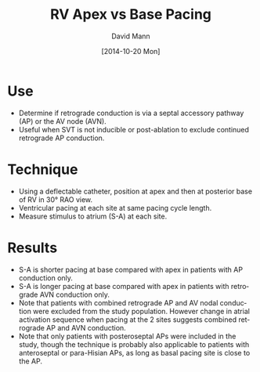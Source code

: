 #+TITLE:     RV Apex vs Base Pacing
#+AUTHOR:    David Mann
#+EMAIL:     mannd@epstudiossoftware.com
#+DATE:      [2014-10-20 Mon]
#+DESCRIPTION:
#+KEYWORDS:
#+LANGUAGE:  en
#+OPTIONS:   H:3 num:nil toc:nil \n:nil @:t ::t |:t ^:t -:t f:t *:t <:t
#+OPTIONS:   TeX:t LaTeX:t skip:nil d:nil todo:t pri:nil tags:not-in-toc
#+INFOJS_OPT: view:nil toc:nil ltoc:t mouse:underline buttons:0 path:http://orgmode.org/org-info.js
#+EXPORT_SELECT_TAGS: export
#+EXPORT_EXCLUDE_TAGS: noexport
#+LINK_UP:   
#+LINK_HOME: 
#+HTML_HEAD: <style media="screen" type="text/css"> img {max-width: 100%; height: auto;} </style>
#+HTML_HEAD: <style  type="text/css">:root { color-scheme: light dark; }</style>
#+HTML_HEAD: <link rel="stylesheet" type="text/css" href="./org.css"/>
#+XSLT:
* Use
- Determine if retrograde conduction is via a septal accessory pathway (AP) or the AV node (AVN).
- Useful when SVT is not inducible or post-ablation to exclude continued retrograde AP conduction.
* Technique
- Using a deflectable catheter, position at apex and then at posterior base of RV in 30° RAO view.
- Ventricular pacing at each site at same pacing cycle length.
- Measure stimulus to atrium (S-A) at each site.
* Results
- S-A is shorter pacing at base compared with apex in patients with AP conduction only.
- S-A is longer pacing at base compared with apex in patients with retrograde AVN conduction only.
- Note that patients with combined retrograde AP and AV nodal conduction were excluded from the study population.  However change in atrial activation sequence when pacing at the 2 sites suggests combined retrograde AP and AVN conduction.
- Note that only patients with posteroseptal APs were included in the study, though the technique is probably also applicable to patients with anteroseptal or para-Hisian APs, as long as basal pacing site is close to the AP.
